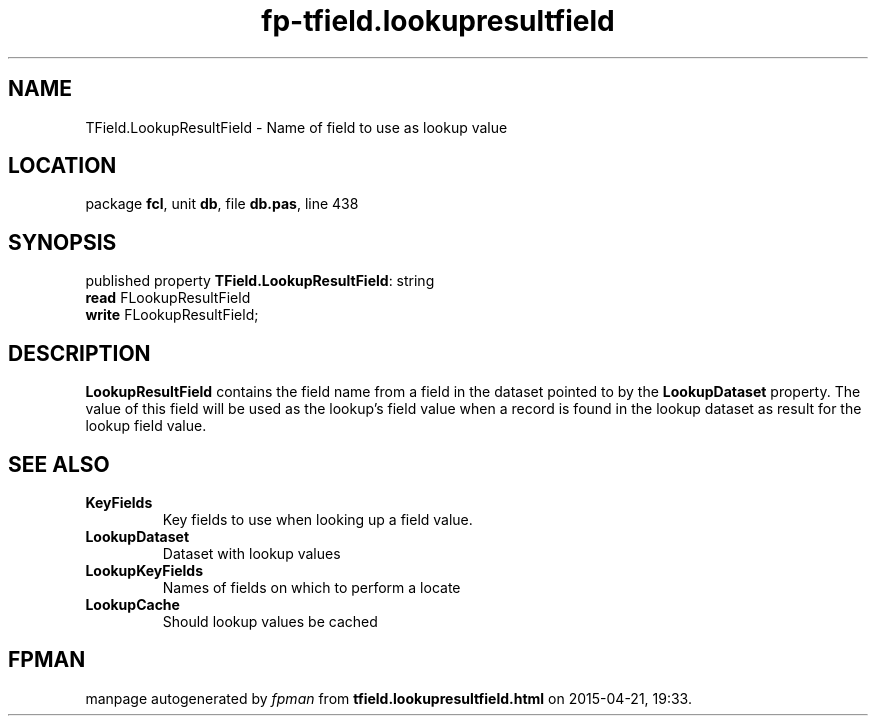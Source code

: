 .\" file autogenerated by fpman
.TH "fp-tfield.lookupresultfield" 3 "2014-03-14" "fpman" "Free Pascal Programmer's Manual"
.SH NAME
TField.LookupResultField - Name of field to use as lookup value
.SH LOCATION
package \fBfcl\fR, unit \fBdb\fR, file \fBdb.pas\fR, line 438
.SH SYNOPSIS
published property \fBTField.LookupResultField\fR: string
  \fBread\fR FLookupResultField
  \fBwrite\fR FLookupResultField;
.SH DESCRIPTION
\fBLookupResultField\fR contains the field name from a field in the dataset pointed to by the \fBLookupDataset\fR property. The value of this field will be used as the lookup's field value when a record is found in the lookup dataset as result for the lookup field value.


.SH SEE ALSO
.TP
.B KeyFields
Key fields to use when looking up a field value.
.TP
.B LookupDataset
Dataset with lookup values
.TP
.B LookupKeyFields
Names of fields on which to perform a locate
.TP
.B LookupCache
Should lookup values be cached

.SH FPMAN
manpage autogenerated by \fIfpman\fR from \fBtfield.lookupresultfield.html\fR on 2015-04-21, 19:33.

